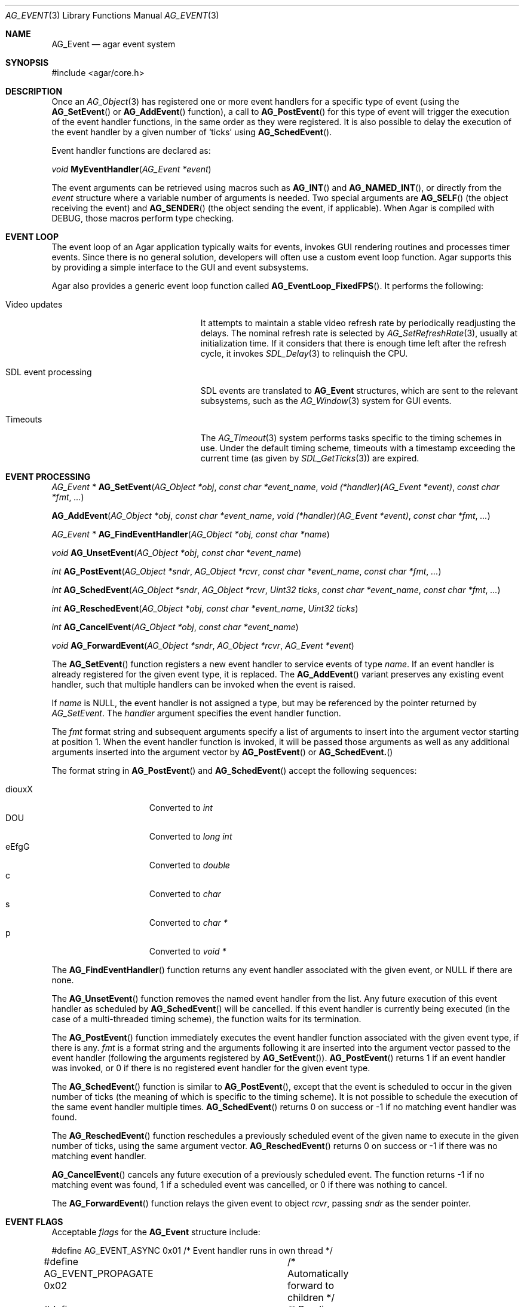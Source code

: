 .\"	$Csoft: event.3,v 1.29 2005/09/27 00:25:16 vedge Exp $
.\"
.\" Copyright (c) 2002, 2003, 2004, 2005 CubeSoft Communications, Inc.
.\" <http://www.csoft.org>
.\" All rights reserved.
.\"
.\" Redistribution and use in source and binary forms, with or without
.\" modification, are permitted provided that the following conditions
.\" are met:
.\" 1. Redistributions of source code must retain the above copyright
.\"    notice, this list of conditions and the following disclaimer.
.\" 2. Redistributions in binary form must reproduce the above copyright
.\"    notice, this list of conditions and the following disclaimer in the
.\"    documentation and/or other materials provided with the distribution.
.\" 
.\" THIS SOFTWARE IS PROVIDED BY THE AUTHOR ``AS IS'' AND ANY EXPRESS OR
.\" IMPLIED WARRANTIES, INCLUDING, BUT NOT LIMITED TO, THE IMPLIED
.\" WARRANTIES OF MERCHANTABILITY AND FITNESS FOR A PARTICULAR PURPOSE
.\" ARE DISCLAIMED. IN NO EVENT SHALL THE AUTHOR BE LIABLE FOR ANY DIRECT,
.\" INDIRECT, INCIDENTAL, SPECIAL, EXEMPLARY, OR CONSEQUENTIAL DAMAGES
.\" (INCLUDING BUT NOT LIMITED TO, PROCUREMENT OF SUBSTITUTE GOODS OR
.\" SERVICES; LOSS OF USE, DATA, OR PROFITS; OR BUSINESS INTERRUPTION)
.\" HOWEVER CAUSED AND ON ANY THEORY OF LIABILITY, WHETHER IN CONTRACT,
.\" STRICT LIABILITY, OR TORT (INCLUDING NEGLIGENCE OR OTHERWISE) ARISING
.\" IN ANY WAY OUT OF THE USE OF THIS SOFTWARE EVEN IF ADVISED OF THE
.\" POSSIBILITY OF SUCH DAMAGE.
.\"
.Dd September 16, 2002
.Dt AG_EVENT 3
.Os
.ds vT Agar API Reference
.ds oS Agar 1.0
.Sh NAME
.Nm AG_Event
.Nd agar event system
.Sh SYNOPSIS
.Bd -literal
#include <agar/core.h>
.Ed
.Sh DESCRIPTION
Once an
.Xr AG_Object 3
has registered one or more event handlers for a specific type of
event (using the
.Fn AG_SetEvent
or
.Fn AG_AddEvent
function), a call to
.Fn AG_PostEvent
for this type of event will trigger the execution of the event handler
functions, in the same order as they were registered.
It is also possible to delay the execution of the event handler by a given
number of
.Sq ticks
using
.Fn AG_SchedEvent .
.Pp
Event handler functions are declared as:
.Pp
.nr nS 1
.\" NOMANLINK
.Ft void
.Fn MyEventHandler "AG_Event *event"
.Pp
.nr nS 0
The event arguments can be retrieved using macros such as
.Fn AG_INT
and
.Fn AG_NAMED_INT ,
or directly from the
.Fa event
structure where a variable number of arguments is needed.
Two special arguments are
.Fn AG_SELF
(the object receiving the event) and
.Fn AG_SENDER
(the object sending the event, if applicable).
When Agar is compiled with
.Dv DEBUG ,
those macros perform type checking.
.Sh EVENT LOOP
The event loop of an Agar application typically waits for events, invokes
GUI rendering routines and processes timer events.
Since there is no general solution, developers will often use a custom event
loop function.
Agar supports this by providing a simple interface to the GUI and event
subsystems.
.Pp
Agar also provides a generic event loop function called
.Fn AG_EventLoop_FixedFPS .
It performs the following:
.Pp
.Bl -tag -width "SDL event processing "
.It Video updates
It attempts to maintain a stable video refresh rate by periodically
readjusting the delays.
The nominal refresh rate is selected by
.Xr AG_SetRefreshRate 3 ,
usually at initialization time.
If it considers that there is enough time left after the refresh cycle, it
invokes 
.Xr SDL_Delay 3
to relinquish the CPU.
.It SDL event processing
SDL events are translated to
.Nm
structures, which are sent to the relevant subsystems, such as the
.Xr AG_Window 3
system for GUI events.
.It Timeouts
The
.Xr AG_Timeout 3
system performs tasks specific to the timing schemes in use.
Under the default timing scheme, timeouts with a timestamp exceeding the
current time (as given by
.Xr SDL_GetTicks 3 )
are expired.
.El
.Sh EVENT PROCESSING
.nr nS 1
.Ft "AG_Event *"
.Fn AG_SetEvent "AG_Object *obj" "const char *event_name" "void (*handler)(AG_Event *event)" "const char *fmt" "..."
.Pp
.Fn AG_AddEvent "AG_Object *obj" "const char *event_name" "void (*handler)(AG_Event *event)" "const char *fmt" "..."
.Pp
.Ft "AG_Event *"
.Fn AG_FindEventHandler "AG_Object *obj" "const char *name"
.Pp
.Ft "void"
.Fn AG_UnsetEvent "AG_Object *obj" "const char *event_name"
.Pp
.Ft "int"
.Fn AG_PostEvent "AG_Object *sndr" "AG_Object *rcvr" "const char *event_name" "const char *fmt" "..."
.Pp
.Ft "int"
.Fn AG_SchedEvent "AG_Object *sndr" "AG_Object *rcvr" "Uint32 ticks" "const char *event_name" "const char *fmt" "..."
.Pp
.Ft "int"
.Fn AG_ReschedEvent "AG_Object *obj" "const char *event_name" "Uint32 ticks"
.Pp
.Ft "int"
.Fn AG_CancelEvent "AG_Object *obj" "const char *event_name"
.Pp
.Ft "void"
.Fn AG_ForwardEvent "AG_Object *sndr" "AG_Object *rcvr" "AG_Event *event"
.Pp
.nr nS 0
The
.Fn AG_SetEvent
function registers a new event handler to service events of type
.Fa name .
If an event handler is already registered for the given event type, it
is replaced.
The
.Fn AG_AddEvent
variant preserves any existing event handler, such that multiple handlers
can be invoked when the event is raised.
.Pp
If
.Fa name
is NULL, the event handler is not assigned a type, but may be referenced
by the pointer returned by
.Fa AG_SetEvent .
The
.Fa handler
argument specifies the event handler function.
.Pp
The
.Fa fmt
format string and subsequent arguments specify a list of arguments to
insert into the argument vector starting at position 1.
When the event handler function is invoked, it will be passed those
arguments as well as any additional arguments inserted into the argument
vector by
.Fn AG_PostEvent
or
.Fn AG_SchedEvent.
.Pp
The format string in
.Fn AG_PostEvent
and
.Fn AG_SchedEvent
accept the following sequences:
.Pp
.Bl -tag -compact -offset indent -width "diouxX "
.It diouxX
Converted to
.Ft int
.It DOU
Converted to
.Ft long int
.It eEfgG
Converted to
.Ft double
.It c
Converted to
.Ft char
.It s
Converted to
.Ft char *
.It p
Converted to
.Ft void *
.El
.Pp
The
.Fn AG_FindEventHandler
function returns any event handler associated with the given event, or NULL
if there are none.
.Pp
The
.Fn AG_UnsetEvent
function removes the named event handler from the list.
Any future execution of this event handler as scheduled by
.Fn AG_SchedEvent
will be cancelled.
If this event handler is currently being executed (in the case of a multi-threaded
timing scheme), the function waits for its termination.
.Pp
The
.Fn AG_PostEvent
function immediately executes the event handler function associated with the given
event type, if there is any.
.Fa fmt
is a format string and the arguments following it are inserted into the argument
vector passed to the event handler (following the arguments registered by
.Fn AG_SetEvent ) .
.Fn AG_PostEvent
returns 1 if an event handler was invoked, or 0 if there is no registered
event handler for the given event type.
.Pp
The
.Fn AG_SchedEvent
function is similar to
.Fn AG_PostEvent ,
except that the event is scheduled to occur in the given number of ticks
(the meaning of which is specific to the timing scheme).
It is not possible to schedule the execution of the same event handler
multiple times.
.Fn AG_SchedEvent
returns 0 on success or -1 if no matching event handler was found.
.Pp
The
.Fn AG_ReschedEvent
function reschedules a previously scheduled event of the given name to
execute in the given number of ticks, using the same argument vector.
.Fn AG_ReschedEvent
returns 0 on success or -1 if there was no matching event handler.
.Pp
.Fn AG_CancelEvent
cancels any future execution of a previously scheduled event.
The function returns -1 if no matching event was found, 1 if a scheduled
event was cancelled, or 0 if there was nothing to cancel.
.Pp
The
.Fn AG_ForwardEvent
function relays the given event to object
.Fa rcvr ,
passing
.Fa sndr
as the sender pointer.
.Sh EVENT FLAGS
Acceptable
.Va flags
for the
.Nm
structure include:
.Pp
.Bd -literal
#define	AG_EVENT_ASYNC     0x01	/* Event handler runs in own thread */
#define AG_EVENT_PROPAGATE 0x02	/* Automatically forward to children */
#define AG_EVENT_SCHEDULED 0x04	/* Pending execution (read-only flag) */
.Ed
.Pp
.Dv AG_EVENT_ASYNC
arranges for the event handler to execute inside a separate thread that will
be automatically created (and managed by the receiver object).
This flag is only available if Agar was compiled with the
.Dv THREADS
option.
.Pp
If the
.Dv AG_EVENT_PROPAGATE
flag is set, the event is automatically forwarded to all of the receiver
object's children, recursively.
Unless
.Dv AG_EVENT_ASYNC
events are used, the order of execution is such that the children's event
handler functions are executed prior to the receiver object's.
.Pp
.Dv AG_EVENT_SCHEDULED
is a read-only flag that is set only if an event of this type has been
previously scheduled for execution by
.Fn AG_SchedEvent .
.Sh ARGUMENT MANIPULATION
In some cases it is desirable for functions to accept a list of event handler
arguments like
.Fn AG_SetEvent ,
and possibly manipulate its entries directly.
For example, the
.Xr AG_MenuAction 3
function of the GUI widget
.Xr AG_Menu 3
accepts a pointer to an event handler function, followed by an
.Fn AG_SetEvent
style format string and a variable list of arguments, making the code
more understandable.
.Pp
The following macros provide an interface for manipulating event handler
arguments directly:
.Pp
.nr nS 1
.Ft void
.Fn AG_EVENT_INSERT_ARG "AG_Event *ev, va_list ap, MEMBER, TYPE"
.Pp
.Ft void
.Fn AG_EVENT_INSERT_VAL "AG_Event *ev, MEMBER, VALUE"
.Pp
.Ft void
.Fn AG_EVENT_PUSH_ARG "va_list ap, char fmt_char, AG_Event *ev"
.Pp
.nr nS 0
The
.Fn AG_EVENT_INSERT_ARG
macro inserts an argument at the end of the argument vector for
.Fa ev .
The value to assign is obtained from
.Xr va_arg 3
using the given
.Fa TYPE
argument.
.Fa MEMBER
is the name of the
.Ft "union evarg"
member ("p" = pointer, "s" = string, "i" = int, "li" = long int and "f" = double).
.Pp
The
.Fn AG_EVENT_INSERT_VAL
macro also inserts an argument at the end of the argument vector, but
.Fa VALUE
is directly assigned to the given
.Fa MEMBER .
.Pp
The
.Fn AG_EVENT_PUSH_ARG
function inserts a new argument onto the argument vector.
The type is obtained from the
.Fa fmt_char
argument which is a character from an
.Fn AG_SetEvent
style format string.
.Sh SEE ALSO
.Xr AG_Intro 3 ,
.Xr AG_Object 3 ,
.Xr AG_Timeout 3
.Sh HISTORY
The
.Nm
mechanism first appeared in Agar 1.0
